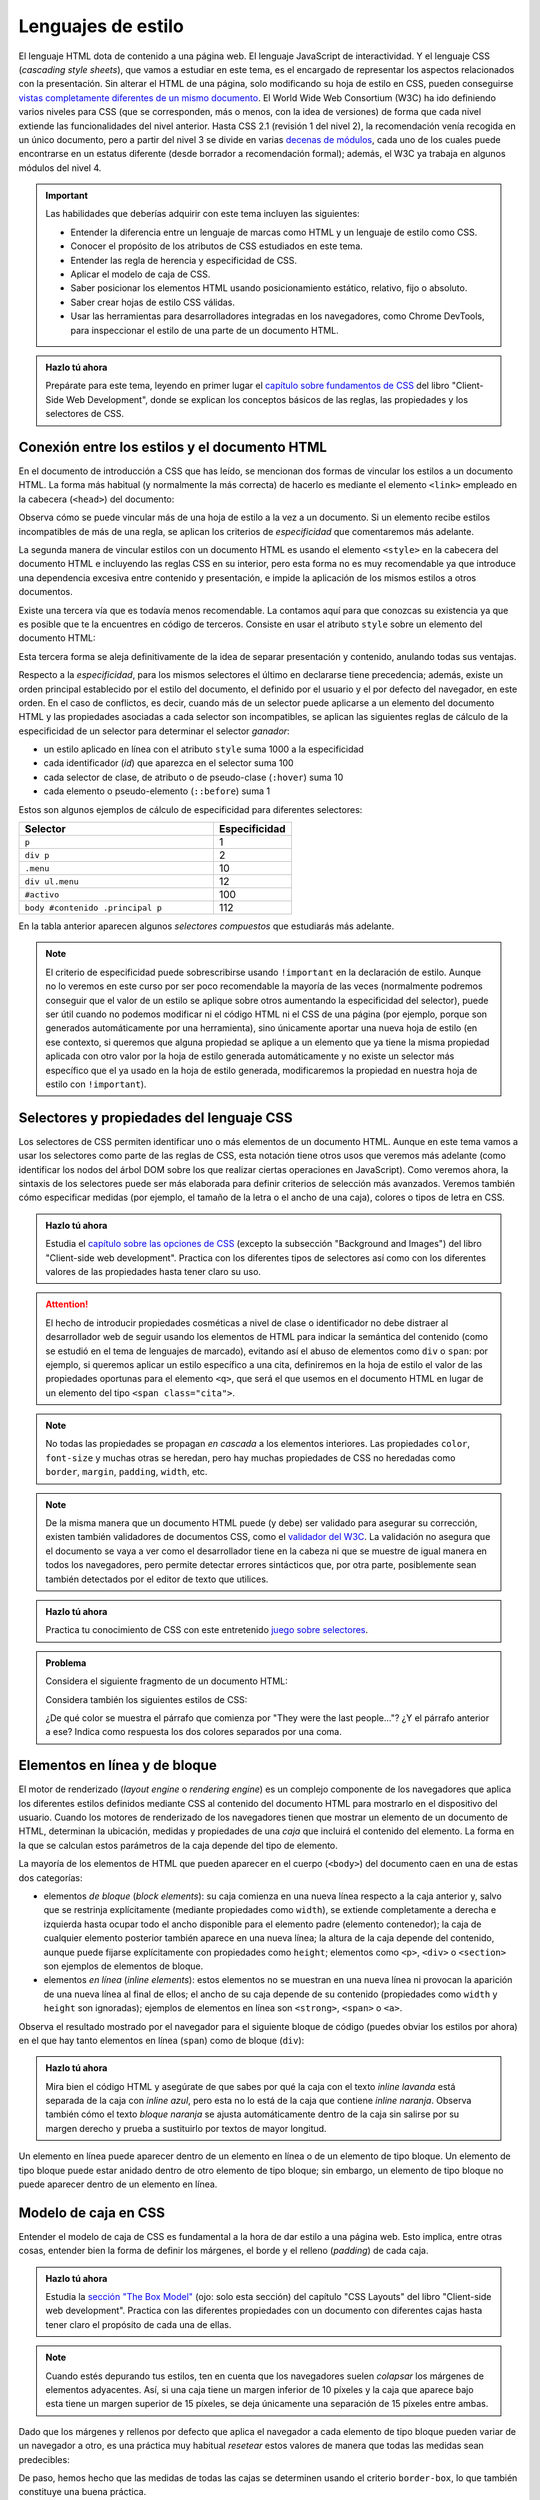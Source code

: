 .. role:: problema-contador

Lenguajes de estilo
===================

El lenguaje HTML dota de contenido a una página web. El lenguaje JavaScript de interactividad. Y el lenguaje CSS (*cascading style sheets*), que vamos a estudiar en este tema, es el encargado de representar los aspectos relacionados con la presentación. Sin alterar el HTML de una página, solo modificando su hoja de estilo en CSS, pueden conseguirse `vistas completamente diferentes de un mismo documento`_. El World Wide Web Consortium (W3C) ha ido definiendo varios niveles para CSS (que se corresponden, más o menos, con la idea de versiones) de forma que cada nivel extiende las funcionalidades del nivel anterior. Hasta CSS 2.1 (revisión 1 del nivel 2), la recomendación venía recogida en un único documento, pero a partir del nivel 3 se divide en varias `decenas de módulos`_, cada uno de los cuales puede encontrarse en un estatus diferente (desde borrador a recomendación formal); además, el W3C ya trabaja en algunos módulos del nivel 4.

.. _`vistas completamente diferentes de un mismo documento`: http://csszengarden.com/
.. _`decenas de módulos`: https://www.w3.org/Style/CSS/


.. Important::

    Las habilidades que deberías adquirir con este tema incluyen las siguientes:

    - Entender la diferencia entre un lenguaje de marcas como HTML y un lenguaje de estilo como CSS.
    - Conocer el propósito de los atributos de CSS estudiados en este tema.
    - Entender las regla de herencia y especificidad de CSS.
    - Aplicar el modelo de caja de CSS.
    - Saber posicionar los elementos HTML usando posicionamiento estático, relativo, fijo o absoluto.
    - Saber crear hojas de estilo CSS válidas.
    - Usar las herramientas para desarrolladores integradas en los navegadores, como Chrome DevTools, para inspeccionar el estilo de una parte de un documento HTML.


.. admonition:: Hazlo tú ahora
  :class: hazlotu

  Prepárate para este tema, leyendo en primer lugar el `capítulo sobre fundamentos de CSS`_ del libro "Client-Side Web Development", donde se explican los conceptos básicos de las reglas, las propiedades y los selectores de CSS.

  .. _`capítulo sobre fundamentos de CSS`: https://info340.github.io/css.html


Conexión entre los estilos y el documento HTML
----------------------------------------------

En el documento de introducción a CSS que has leído, se mencionan dos formas de vincular los estilos a un documento HTML. La forma más habitual (y normalmente la más correcta) de hacerlo es mediante el elemento ``<link>`` empleado en la cabecera (``<head>``) del documento:

.. code-block:: html
  :linenos:

  <head>
    ...
    <link rel="stylesheet" href="css/style.css">
    <link rel="stylesheet" href="css/style2.css">
    ...
  </head>

Observa cómo se puede vincular más de una hoja de estilo a la vez a un documento. Si un elemento recibe estilos incompatibles de más de una regla, se aplican los criterios de *especificidad* que comentaremos más adelante. 

La segunda manera de vincular estilos con un documento HTML es usando el elemento ``<style>`` en la cabecera del documento HTML e incluyendo las reglas CSS en su interior, pero esta forma no es muy recomendable ya que introduce una dependencia excesiva entre contenido y presentación, e impide la aplicación de los mismos estilos a otros documentos.

Existe una tercera vía que es todavía menos recomendable. La contamos aquí para que conozcas su existencia ya que es posible que te la encuentres en código de terceros. Consiste en usar el atributo ``style`` sobre un elemento del documento HTML:

.. code-block:: html
  :linenos:

  <body>
    ...
    <p style="color:red; font-style:italic;">
      ...
    </p>
    ...
  </body>

Esta tercera forma se aleja definitivamente de la idea de separar presentación y contenido, anulando todas sus ventajas.

Respecto a la *especificidad*, para los mismos selectores el último en declararse tiene precedencia; además, existe un orden principal establecido por el estilo del documento, el definido por el usuario y el por defecto del navegador, en este orden. En el caso de conflictos, es decir, cuando más de un selector puede aplicarse a un elemento del documento HTML y las propiedades asociadas a cada selector son incompatibles, se aplican las siguientes reglas de cálculo de la especificidad de un selector para determinar el selector *ganador*: 

- un estilo aplicado en línea con el atributo ``style`` suma 1000 a la especificidad
- cada identificador (*id*) que aparezca en el selector suma 100
- cada selector de clase, de atributo o de pseudo-clase (``:hover``) suma 10
- cada elemento o pseudo-elemento (``::before``) suma 1

Estos son algunos ejemplos de cálculo de especificidad para diferentes selectores:

.. list-table::
    :widths: 50 20
    :header-rows: 1
    
    * - Selector
      - Especificidad
    * - ``p``
      - 1
    * - ``div p``
      - 2
    * - ``.menu``
      - 10
    * - ``div ul.menu``
      - 12
    * - ``#activo``
      - 100
    * - ``body #contenido .principal p``
      - 112

En la tabla anterior aparecen algunos *selectores compuestos* que estudiarás más adelante.

.. Note::

  El criterio de especificidad puede sobrescribirse usando ``!important`` en la declaración de estilo. Aunque no lo veremos en este curso por ser poco recomendable la mayoría de las veces (normalmente podremos conseguir que el valor de un estilo se aplique sobre otros aumentando la especificidad del selector), puede ser útil cuando no podemos modificar ni el código HTML ni el CSS de una página (por ejemplo, porque son generados automáticamente por una herramienta), sino únicamente aportar una nueva hoja de estilo (en ese contexto, si queremos que alguna propiedad se aplique a un elemento que ya tiene la misma propiedad aplicada con otro valor por la hoja de estilo generada automáticamente y no existe un selector más específico que el ya usado en la hoja de estilo generada, modificaremos la propiedad en nuestra hoja de estilo con ``!important``).


Selectores y propiedades del lenguaje CSS
-----------------------------------------

Los selectores de CSS permiten identificar uno o más elementos de un documento HTML. Aunque en este tema vamos a usar los selectores como parte de las reglas de CSS, esta notación tiene otros usos que veremos más adelante (como identificar los nodos del árbol DOM sobre los que realizar ciertas operaciones en JavaScript). Como veremos ahora, la sintaxis de los selectores puede ser más elaborada para definir criterios de selección más avanzados. Veremos también cómo especificar medidas (por ejemplo, el tamaño de la letra o el ancho de una caja), colores o tipos de letra en CSS.

.. admonition:: Hazlo tú ahora
  :class: hazlotu

  Estudia el `capítulo sobre las opciones de CSS`_ (excepto la subsección "Background and Images") del libro "Client-side web development". Practica con los diferentes tipos de selectores así como con los diferentes valores de las propiedades hasta tener claro su uso.

  .. _`capítulo sobre las opciones de CSS`: https://info340.github.io/css-options.html


.. Attention::

  El hecho de introducir propiedades cosméticas a nivel de clase o identificador no debe distraer al desarrollador web de seguir usando los elementos de HTML para indicar la semántica del contenido (como se estudió en el tema de lenguajes de marcado), evitando así el abuso de elementos como ``div`` o ``span``: por ejemplo, si queremos aplicar un estilo específico a una cita, definiremos en la hoja de estilo el valor de las propiedades oportunas para el elemento ``<q>``, que será el que usemos en el documento HTML en lugar de un elemento del tipo ``<span class="cita">``.


.. Note::

  No todas las propiedades se propagan *en cascada* a los elementos interiores. Las propiedades ``color``, ``font-size`` y muchas otras se heredan, pero hay muchas propiedades de CSS no heredadas como ``border``, ``margin``, ``padding``, ``width``, etc.


.. Note::

  De la misma manera que un documento HTML puede (y debe) ser validado para asegurar su corrección, existen también validadores de documentos CSS, como el `validador del W3C`_. La validación no asegura que el documento se vaya a ver como el desarrollador tiene en la cabeza ni que se muestre de igual manera en todos los navegadores, pero permite detectar errores sintácticos que, por otra parte, posiblemente sean también detectados por el editor de texto que utilices.

  .. _`validador del W3C`: http://jigsaw.w3.org/css-validator/


.. admonition:: Hazlo tú ahora
  :class: hazlotu

  Practica tu conocimiento de CSS con este entretenido `juego sobre selectores`_.

  .. _`juego sobre selectores`: https://flukeout.github.io/


.. admonition:: :problema-contador:`Problema`

  Considera el siguiente fragmento de un documento HTML:

  .. code-block:: html
    :linenos:

    <body>
      <section>
        <header><h1>The Boy Who Lived</h1></header>
        <p>Mr. and Mrs. Dursley, of number four, Privet Drive, 
          were proud to say that they were perfectly normal, 
          thank you very much.</p>
        <p class="last">They were the last people you'd expect to 
          be involved in anything strange or mysterious, because they
          just didn't hold with such nonsense.</p>
      </section>
    </body>

  Considera también los siguientes estilos de CSS:

  .. code-block:: css
    :linenos:

    p {
      color: red;
    }
    p.last {
      color: gray;
    }
    section > p {
      color: blueviolet;
    }
    header h1 p {
      color: green;
    }
    section {
      color: lightskyblue;
    }
    p {
      color: black;
    }

  ¿De qué color se muestra el párrafo que comienza por "They were the last people..."? ¿Y el párrafo anterior a ese? Indica como respuesta los dos colores separados por una coma.

  .. solución: gray, blueviolet; https://jsfiddle.net/vhbc4t5s/


Elementos en línea y de bloque
------------------------------

El motor de renderizado (*layout engine* o *rendering engine*) es un complejo componente de los navegadores que aplica los diferentes estilos definidos mediante CSS al contenido del documento HTML para mostrarlo en el dispositivo del usuario.  Cuando los motores de renderizado de los navegadores tienen que mostrar un elemento de un documento de HTML, determinan la ubicación, medidas y propiedades de una *caja* que incluirá el contenido del elemento. La forma en la que se calculan estos parámetros de la caja depende del tipo de elemento. 

La mayoría de los elementos de HTML que pueden aparecer en el cuerpo (``<body>``) del documento caen en una de estas dos categorías:

- elementos *de bloque* (*block elements*): su caja comienza en una nueva línea respecto a la caja anterior y, salvo que se restrinja explícitamente (mediante propiedades como ``width``), se extiende completamente a derecha e izquierda hasta ocupar todo el ancho disponible para el elemento padre (elemento contenedor); la caja de cualquier elemento posterior también aparece en una nueva línea; la altura de la caja depende del contenido, aunque puede fijarse explícitamente con propiedades como ``height``; elementos como ``<p>``, ``<div>`` o ``<section>`` son ejemplos de elementos de bloque.
- elementos *en línea* (*inline elements*): estos elementos no se muestran en una nueva línea ni provocan la aparición de una nueva línea al final de ellos; el ancho de su caja depende de su contenido (propiedades como ``width`` y ``height`` son ignoradas); ejemplos de elementos en línea son ``<strong>``, ``<span>`` o ``<a>``.

Observa el resultado mostrado por el navegador para el siguiente bloque de código (puedes obviar los estilos por ahora) en el que hay tanto elementos en línea (``span``) como de bloque (``div``):

.. code-block:: html
  :linenos:

  <div>
    <span>inline naranja</span><span>inline azul</span>
    <span>inline lila</span>
    <div>bloque naranja</div>
    <div>bloque azul</div>
  </div>

.. raw:: html

  <div id="basico">
    <script>
      var root = document.querySelector('#basico').attachShadow({mode:'open'});
      root.innerHTML = `
        <style>
        .cuadrados {
          background: gainsboro; 
          padding: 10px; 
          margin-bottom: 20px;
        }
        .orange {         
          background: orange;
          height: 100px;
          width: 100px;
        }
        .blue {
          background: lightskyblue;
          height: 100px;
          width: 100px; 
        }
        .lavender {
          background: lavender;
          height: 100px;
          width: 100px; 
        }
        </style>
        <div class="cuadrados">
          <span class="orange">inline naranja</span><span class="blue">inline azul</span>
          <span class="lavender">inline lavanda</span>
          <div class="orange">bloque naranja</div>
          <div class="blue">bloque azul</div>
        </div>`;
    </script>
  </div>

.. admonition:: Hazlo tú ahora
  :class: hazlotu

  Mira bien el código HTML y asegúrate de que sabes por qué la caja con el texto *inline lavanda* está separada de la caja con *inline azul*, pero esta no lo está de la caja que contiene *inline naranja*. Observa también cómo el texto *bloque naranja* se ajusta automáticamente dentro de la caja sin salirse por su margen derecho y prueba a sustituirlo por textos de mayor longitud.

Un elemento en línea puede aparecer dentro de un elemento en línea o de un elemento de tipo bloque. Un elemento de tipo bloque puede estar anidado dentro de otro elemento de tipo bloque; sin embargo, un elemento de tipo bloque no puede aparecer dentro de un elemento en línea.


Modelo de caja en CSS
---------------------

Entender el modelo de caja de CSS es fundamental a la hora de dar estilo a una página web. Esto implica, entre otras cosas, entender bien la forma de definir los márgenes, el borde y el relleno (*padding*) de cada caja.

.. admonition:: Hazlo tú ahora
  :class: hazlotu

  Estudia la `sección "The Box Model"`_ (ojo: solo esta sección) del capítulo "CSS Layouts" del libro "Client-side web development". Practica con las diferentes propiedades con un documento con diferentes cajas hasta tener claro el propósito de cada una de ellas.

  .. _`sección "The Box Model"`: https://info340.github.io/css-layouts.html#box-model


.. Note::

  Cuando estés depurando tus estilos, ten en cuenta que los navegadores suelen *colapsar* los márgenes de elementos adyacentes. Así, si una caja tiene un margen inferior de 10 píxeles y la caja que aparece bajo esta tiene un margen superior de 15 píxeles, se deja únicamente una separación de 15 píxeles entre ambas.

Dado que los márgenes y rellenos por defecto que aplica el navegador a cada elemento de tipo bloque pueden variar de un navegador a otro, es una práctica muy habitual *resetear* estos valores de manera que todas las medidas sean predecibles:

.. code-block:: css
  :linenos:

    * {
      margin: 0;
      padding: 0;
      box-sizing: border-box;
    }

De paso, hemos hecho que las medidas de todas las cajas se determinen usando el criterio ``border-box``, lo que también constituye una buena práctica.


.. admonition:: :problema-contador:`Problema`

  Dibuja de la forma más precisa que puedas cómo representaría un navegador el siguiente bloque de código. No es necesario que los colores o el tipo de letra coincidan. Todos los tamaños han de mantener de forma aproximada la misma proporcionalidad que tendrían en la ventana del navegador: decide cuál es el tamaño en papel de, por ejemplo, 10 píxeles, y mantén la escala en todos los elementos.

  .. code-block:: html
    :linenos:

    <body>
      <div id="peligrosas">
        colacuerno
        <div id="basilisco">basilisco</div>
      </div>
      <div id="hipogrifo">hipogrifo</div>
    <body>

  Considera que se están aplicando los siguientes estilos:

  .. code-block:: css
    :linenos:

    * {
      margin: 0;
      padding: 0;
      box-sizing: border-box;
    }
    body {
      margin: 10px;
    }
    #peligrosas {         
      width: 200px;
      border: 1px solid darkgray;
      padding-left: 50px;
      padding-bottom: 50px;
    }
    #basilisco {
      width: 50px; 
    }
    #hipogrifo {
      width: 100px;
      border: 1px dotted darkgray;
      text-align: right;
      padding-bottom: 50px;
    }

  .. solución: https://jsfiddle.net/xep58sr7/


.. admonition:: :problema-contador:`Problema`

  Considera el siguiente fragmento de un documento HTML:

  .. code-block:: html
    :linenos:

    <body>
      <h1>Lista</h1>
      <section>
        <article>artículo1</article>
        <article>artículo2</article>
      </section>
    </body>

  Teníamos una hoja de estilo que asignaba estilos a cada elemento para que el documento se visualizara como sigue (el fondo gris representa la ventana del navegador):
  
  .. raw:: html

    <div id="problema-borrado">
      <script>
        var root = document.querySelector('#problema-borrado').attachShadow({mode:'open'});
        root.innerHTML = `
          <style>
          .cuadrados {
            background: gainsboro; 
            padding: 10px; 
            margin-bottom: 20px;
          }
          h1, section, article {
            display: inline;
          }
          h1::after {
            content: ": ";
          }
          h1 {
            font-family: sans-serif;
            font-style: italic;
          }
          article {
            font-family: serif;
          }
          </style>
          <div class="cuadrados">
            <h1>Lista</h1>
            <section>
              <article>artículo1</article>
              <article>artículo2</article>
            </section>
          </div>`;
      </script>
    </div>
  
  Lamentablemente, las propiedades del fichero CSS se nos han borrado y solo nos han quedado las siguientes reglas vacías que únicamente tienen selector pero ninguna propiedad:

  .. code-block:: css
    :linenos:

    h1, section, article {  }
    h1::after {  }
    h1 {  }
    article {  }

  Indica en qué regla de las anteriores hay que colocar cada una de las siguientes propiedades CSS para que el documento HTML se vuelva a visualizar como antes:

  1. ``font-family:serif``
  2. ``display:inline``
  3. ``font-family:sans-serif``
  4. ``content:": "``
  5. ``font-style:italic``

  Para abreviar, usa una notación como la de la siguiente posible respuesta (incorrecta): ``h1, section, article {1}`` / ``h1::after {1;2}`` / ``h1 {3;4}`` / ``article {5}``.

  .. solución: h1, section, article {2} / h1::after {4} / h1 {3,5} / article {1}; https://jsfiddle.net/b6qnrpy3/


.. admonition:: :problema-contador:`Problema`

  Dado el siguiente fragmento de un documento HTML, indica un selector que tenga menos de 10 caracteres y que permita seleccionar el párrafo que contiene la cadena ``dos``:

  .. code-block:: html
    :linenos:

    <body>
      <header>
        <h1>a</h1>
      </header>
      <main id="principal" class="info-descripción act">
        <h2>b</h2>
        <p>uno</p>
        <p id="info-detalle" class="act">dos</p>
      </main>
      <section>
        <h2>c</h2>
        <p>tres</p>
        <p lang="ca" class="act">quatre</p>
      </section>
    </body>

  .. solución: man .act; https://jsfiddle.net/2mt1p7he/

.. admonition:: :problema-contador:`Problema`

  Indica la palabra con la que rellenar el hueco de la siguiente frase para que sea correcta: el selector ``#a[href="https://example.org"]`` es un selector compuesto que incluye un selector de ``_____`` y un selector de identificador.

  .. solución: atributos


.. Note::

  Independientemente del tipo (en línea o bloque) que un elemento tenga por defecto en HTML, el tipo puede cambiarse mediante la propiedad ``display`` usando los valores ``block`` e ``inline``. Además, podemos dar a un elemento el tipo ``inline-block`` que hace que se comporte como un elemento en línea, pero para el que se tienen en cuenta el ancho, el alto o los márgenes de manera que los elementos circundantes respetan el espacio de la caja, lo que no ocurre con los elementos en línea. La propiedad ``display`` también puede tomar el valor ``none``; en ese caso, el contenido del elemento no se visualiza en la ventana del navegador ni se reserva sitio alguno para él.


Posicionamiento
---------------

Las opciones anteriores son bastante limitadas y es habitual que necesitemos más libertad a la hora de distribuir el contenido de los elementos en una página web. Una de las formas básicas de conseguirlo es a través del atributo ``position``, que puede tener los valores ``static``, ``relative``, ``absolute``, ``fixed`` y ``sticky``.

Posicionamiento estático
~~~~~~~~~~~~~~~~~~~~~~~~

El posicionamiento ``static`` corresponde al comportamiento por defecto que ya hemos visto: cada elemento de tipo bloque se muestra en la línea siguiente al elemento anterior. Si un elemento no tiene asociado explícitamente ningún valor en su propiedad ``position`` esta tomará el valor ``static``.

Considera el siguiente fragmento de HTML:

.. code-block:: html
  :linenos:

  <div class="cuadrados">
    <div class="orange">naranja</div>
    <div class="blue">azul</div>
    <div class="lavender">lavanda</div>
  </div>

Y considera el siguiente código CSS:

.. code-block:: css
  :linenos:

  .cuadrados {
    background: gainsboro; 
    padding: 10px; 
  }
  .orange {         
    background: orange;
    height: 100px;
    width: 100px;
  }
  .blue {
    background: lightskyblue;
    height: 100px;
    width: 100px; 
    position: static; 
  }
  .lavender {
    background: lavender;
    height: 100px;
    width: 100px; 
  }

Puedes observar cómo el uso de ``static`` en la propiedad ``position`` de uno de los cuadrados no introduce ningún cambio respecto a la forma que ya conocíamos de representar los elementos de tipo bloque:

.. raw:: html
  
  <div id="estatico">
    <script>
      var root = document.querySelector('#estatico').attachShadow({mode:'open'});
      root.innerHTML = `
        <style>
        .cuadrados {
          background: gainsboro; 
          padding: 10px; 
          margin-bottom: 20px;
        }
        .orange {         
          background: orange;
          height: 100px;
          width: 100px;
        }
        .blue {
          background: lightskyblue;
          height: 100px;
          width: 100px; 
          position: static; 
        }
        .lavender {
          background: lavender;
          height: 100px;
          width: 100px; 
        }
        </style>
        <div class="cuadrados">
          <div class="orange">naranja</div>
          <div class="blue">azul</div>
          <div class="lavender">lavanda</div>
        </div>`;
    </script>
  </div>
  
Posicionamiento relativo
~~~~~~~~~~~~~~~~~~~~~~~~

El posicionamiento ``relative`` nos permite cambiar la posición por defecto de un elemento, moviéndolo de la posición que le habría correspondido por defecto con ayuda de las propiedades ``top``, ``bottom``, ``left`` y ``right``. Por poner un ejemplo, extensible a las otras tres propiedades, el valor de ``left`` es aquí la distancia del borde izquierdo de la ubicación donde se habría colocado la caja del elemento por defecto al borde izquierdo de la ubicación en la que finalmente se colocará.

Vamos a mover el cuadrado azul a la derecha del lavanda; para ello indicamos que vamos a sumar 100 píxeles a la posición de su parte superior y la misma cantidad a su posición izquierda:

.. code-block:: css
  :linenos:

  .blue {
    background: lightskyblue;
    height: 100px;
    width: 100px; 
    position: relative;
    top: 100px;
    left: 100px;
  }

.. raw:: html
  
  <div id="relativo">
    <script>
      var root = document.querySelector('#relativo').attachShadow({mode:'open'});
      root.innerHTML = `
        <style>
        .cuadrados {
          background: gainsboro; 
          padding: 10px; 
          margin-bottom: 20px;
        }
        .orange {         
          background: orange;
          height: 100px;
          width: 100px;
        }
        .blue {
          background: lightskyblue;
          height: 100px;
          width: 100px; 
          position: relative;
          top: 100px;
          left: 100px; 
        }
        .lavender {
          background: lavender;
          height: 100px;
          width: 100px; 
        }
        </style>
        <div class="cuadrados">
          <div class="orange">naranja</div>
          <div class="blue">azul</div>
          <div class="lavender">lavanda</div>
        </div>`;
    </script>
  </div>

Observa cómo el espacio por defecto que ocupaba el cuadrado azul no ha sido ocupado por ningún otro elemento. Es como si el motor de visualización del navegador ignorara el posicionamiento relativo en una primera pasada y lo tuviera en cuenta en una segunda pasada tras haber colocado todos los elementos de la página.

Podemos incluso *invadir* el espacio de otros cuadrados, usar valores negativos o salirnos del espacio del elemento contenedor:

.. code-block:: css
  :linenos:

    .blue {
      background: lightskyblue;
      height: 100px;
      width: 100px; 
      position: relative;
      top: 50px;
      left: -25px;
    }

.. raw:: html
  
  <div id="relativo3">
    <script>
      var root = document.querySelector('#relativo3').attachShadow({mode:'open'});
      root.innerHTML = `
        <style>
        .cuadrados {
          background: gainsboro; 
          padding: 10px; 
          margin-bottom: 20px;
        }
        .orange {         
          background: orange;
          height: 100px;
          width: 100px;
        }
        .blue {
          background: lightskyblue;
          height: 100px;
          width: 100px; 
          position: relative;
          top: 50px;
          left: -25px;
        }
        .lavender {
          background: lavender;
          position: relative;
          height: 100px;
          width: 100px; 
        }
        </style>
        <div class="cuadrados">
          <div class="orange">naranja</div>
          <div class="blue">azul</div>
          <div class="lavender">lavanda</div>
        </div>`;
    </script>
  </div>

Como ves, la caja lavanda se ha superpuesto a la azul. Para que se quede "debajo", es necesario usar la propiedad ``z-index`` que permite especificar *capas* en la página web, de manera que la capa 0 es la capa de visualización por defecto y valores negativos o positivos corresponden a capas más alejadas o cercanas al *visualizador*, respectivamente:

.. code-block:: css
  :linenos:

  .blue {
    background: lightskyblue;
    height: 100px;
    width: 100px; 
    position: relative;
    top: 50px;
    left: -25px;
    z-index: 2;
  }
  .lavender {
    background: lavender;
    height: 100px;
    width: 100px; 
    position: relative;
    z-index: 1;
  }

.. raw:: html
  
  <div id="relativo4">
    <script>
      var root = document.querySelector('#relativo4').attachShadow({mode:'open'});
      root.innerHTML = `
        <style>
        .cuadrados {
          background: gainsboro; 
          padding: 10px; 
          margin-bottom: 20px;
        }
        .orange {         
          background: orange;
          height: 100px;
          width: 100px;
        }
        .blue {
          background: lightskyblue;
          height: 100px;
          width: 100px; 
          position: relative;
          top: 50px;
          left: -25px;
          z-index: 2;
        }
        .lavender {
          background: lavender;
          height: 100px;
          width: 100px;
          position: relative;
          z-index: 1;
        }
        </style>
        <div class="cuadrados">
          <div class="orange">naranja</div>
          <div class="blue">azul</div>
          <div class="lavender">lavanda</div>
        </div>`;
    </script>
  </div>

La propiedad ``z-index`` solo funciona si el elemento *está posicionado*. Diremos que un elemento *está posicionado* si el valor de su posición es cualquiera excepto ``static``. Por ello es por lo que hemos tenido que añadir un posicionamiento relativo a la caja lavanda (pero no hemos cambiado ninguna propiedad como ``top``, ``bottom``, ``left`` o ``right`` para no cambiar su posición).

Finalmente, observa cómo con el uso adecuado del posicionamiento relativo podemos cambiar el orden en el que se muestra la información en el navegador respecto al orden inicialmente definido en el documento HTML:

.. code-block:: css
  :linenos:

  .orange {         
    background: orange;
    height: 100px;
    width: 100px;
    position: relative;
    top: 200px;
  }
  .blue {
    background: lightskyblue;
    height: 100px;
    width: 100px;
  }
  .lavender {
    background: lavender;
    height: 100px;
    width: 100px;
    position: relative;
    top: -200px;
  }

.. raw:: html
  
  <div id="relativo6">
    <script>
      var root = document.querySelector('#relativo6').attachShadow({mode:'open'});
      root.innerHTML = `
        <style>
        .cuadrados {
          background: gainsboro; 
          padding: 10px; 
          margin-bottom: 20px;
        }
        .orange {         
          background: orange;
          height: 100px;
          width: 100px;
          position: relative;
          top: 200px;
        }
        .blue {
          background: lightskyblue;
          height: 100px;
          width: 100px;
        }
        .lavender {
          background: lavender;
          height: 100px;
          width: 100px;
          position: relative;
          top: -200px;
        }
        </style>
        <div class="cuadrados">
          <div class="orange">naranja</div>
          <div class="blue">azul</div>
          <div class="lavender">lavanda</div>
        </div>`;
    </script>
  </div>

Posicionamiento absoluto
~~~~~~~~~~~~~~~~~~~~~~~~

Si el posicionamiento ``relative`` que acabamos de ver permite colocar un elemento de forma relativa a su posición por defecto, el posicionamiento ``absolute`` permite colocarlo de forma relativa al elemento padre (más abajo matizaremos esto). En este caso, no *deja hueco*, porque nunca llega a tener una posición original propia. Además, de nuevo podemos usar las propiedades ``top``, ``bottom``, ``left`` y ``right`` para moverlo. Por poner un ejemplo, extensible a las otras tres propiedades, el valor de ``left`` es la distancia del borde izquierdo de la caja contenedora al borde izquierdo de la caja que resultará para el nuevo elemento.

.. code-block:: css
  :linenos:

  .cuadrados {
    background: gainsboro; 
    padding: 10px; 
    position: relative;
  }
  .blue {
    background: lightskyblue;
    height: 100px;
    width: 100px; 
    position: absolute;
    top: 0px;
    right: 0px;
  }

.. raw:: html
  
  <div id="relativo5">
    <script>
      var root = document.querySelector('#relativo5').attachShadow({mode:'open'});
      root.innerHTML = `
        <style>
        .cuadrados {
          position: relative;
          background: gainsboro; 
          padding: 10px; 
          margin-bottom: 20px;
        }
        .orange {         
          background: orange;
          height: 100px;
          width: 100px;
        }
        .blue {
          background: lightskyblue;
          height: 100px;
          width: 100px; 
          position: absolute;
          top: 0px;
          right: 0px;
        }
        .lavender {
          background: lavender;
          height: 100px;
          width: 100px;
        }
        </style>
        <div class="cuadrados">
          <div class="orange">naranja</div>
          <div class="blue">azul</div>
          <div class="lavender">lavanda</div>
        </div>`;
    </script>
  </div>

Observa cómo además de añadir las propiedades ``position``, ``left`` y ``right`` al elemento azul, hemos añadido ``position: relative`` al padre (esto es, al elemento contenedor). Esto es así porque las reglas son un poco más complejas que las mencionadas anteriormente: en realidad, el posicionamiento absoluto usa como referencia el primer ancestro que *esté posicionado*, es decir, como ya hemos dicho antes, aquel que tenga un posicionamiento no estático. Si tras ascender por el árbol buscando un ancestro posicionado, el navegador no encontrara ninguno, el elemento con posicionamiento absoluto se posicionaría con respecto al elemento ``<body>``.

.. Note::

  Es muy recomendable que al usar el posicionamiento absoluto siempre indiques el valor para uno de las desplazamientos ``left``/``right`` y para uno de los desplazamientos ``top``/``bottom``, ya que el comportamiento por defecto puede no coincidir con el esperado. Por ejemplo, si se omiten todos los desplazamientos, estos toman el valor por defecto ``auto``, que implica que el elemento permanece en su posición estática, aunque sin ocupar espacio propio por ser un elemento absoluto. Por otro lado, si se indican valores tanto para ``left`` como para ``right`` (lo que no es recomendable) el valor de la propiedad ``left`` prevalece. En el caso de ``top`` y ``bottom``, es el valor de ``top`` el que gana. En realidad, ``left`` prevalece si el sentido de escritura es de izquierda a derecha y no de derecha a izquierda como pasa en lenguas como el árabe, pero no entraremos en esos detalles en esta asignatura.

  .. Valores por defecto de los offsets: https://stackoverflow.com/a/19969046

Posicionamiento fijo
~~~~~~~~~~~~~~~~~~~~

Al igual que con el posicionamiento absoluto, en el posicionamiento ``fixed`` no se aplica el flujo normal para el elemento correspondiente y este no deja ningún hueco. Las diferencias con el posicionamiento fijo son:

- Los desplazamientos son relativos a la ventana del documento.
- La caja se mantiene en esa posición de la ventana aunque el usuario se desplace arriba o abajo (*scroll*) por el documento.

.. admonition:: Hazlo tú ahora
  :class: hazlotu

  Juega con el posicionamiento fijo y con los otros tipos de posicionamiento estudiados en este tema, usando inicialmente para ello el ejemplo de los cuadrados de colores. Usar un entorno de trabajo como JSFiddle (puedes partir de `este código`_ y modificarlo) te simplificará la tarea ya que puedes ir realizando cambios en las propiedades CSS y viendo inmediatamente su efecto en la visualización del documento pulsando :guilabel:`Run` o con el atajo de teclado :kbd:`Ctrl+Enter`. Para poder estudiar bien el posicionamiento fijo tendrás que añadir más contenido al documento hasta conseguir que aparezca la barra de desplazamiento. Cuando un desarrollador web necesita rellenar con texto un documento HTML para observar el resultado en un navegador pero no le interesa el contenido del texto en sí, es habitual que recurra a `generadores de texto de relleno`_ basados en frases escritas en latín.

  .. _`este código`: https://jsfiddle.net/d0pqgzr7/
  .. _`generadores de texto de relleno`: https://getlorem.com/


.. admonition:: :problema-contador:`Problema`

  Considera el siguiente fragmento de un documento HTML:

  .. code-block:: html
    :linenos:

    <body>
      <div class="cuadrados">
        <div class="orange">naranja</div>
        <div class="blue">azul</div>
        <div class="lavender">lavanda</div>
        <div class="palegreen">verde</div>
      </div>
    </body>
    
  Considera también los siguientes estilos de CSS:

  .. code-block:: css
    :linenos:

    .cuadrados {
      background: gainsboro; 
      padding: 10px; 
      margin-bottom: 20px;
    }
    .orange {         
      background: orange;
      height: 100px;
      width: 100px;
    }
    .blue {
      background: lightskyblue;
      height: 100px;
      width: 100px;
      position: relative;
      top: -100px;
      left: 100px;
    }
    .lavender {
      background: lavender;
      height: 100px;
      width: 100px;
      position: relative;
      top: -100px;
    }
    .palegreen {
      background: palegreen;
      height: 100px;
      width: 100px;
      position: relative;
      /* @1 */
    }

  Indica el código CSS por el que es necesario sustituir el comentario que contiene ``@1`` para que el fragmento HTML se muestre como sigue:

  .. raw:: html

    <div id="problema-puzle">
    <script>
      var root = document.querySelector('#problema-puzle').attachShadow({mode:'open'});
      root.innerHTML = `
        <style>
        .cuadrados {
          background: gainsboro; 
          padding: 10px; 
          margin-bottom: 20px;
        }
        .orange {         
          background: orange;
          height: 100px;
          width: 100px;
        }
        .blue {
          background: lightskyblue;
          height: 100px;
          width: 100px;
          position: relative;
          top: -100px;
          left: 100px;
        }
        .lavender {
          background: lavender;
          height: 100px;
          width: 100px;
          position: relative;
          top: -100px;
        }
        .palegreen {
          background: palegreen;
          height: 100px;
          width: 100px;
          position: relative;
          top: -200px;
          left: 100px;
        }
        </style>
        <div class="cuadrados">
          <div class="orange">naranja</div>
          <div class="blue">azul</div>
          <div class="lavender">lavanda</div>
          <div class="palegreen">verde</div>
        </div>`;
    </script>
    </div>
    
  Considera que no hay otros estilos definidos que puedan entrar en conflicto con los que escribas.


Herramientas para desarrolladores
---------------------------------

Las herramientas para desarrolladores que incorporan los navegadores permiten no solo inspeccionar información referente a HTML, sino también verificar o modificar aspectos relativos a los estilos de CSS.

.. admonition:: Hazlo tú ahora
  :class: hazlotu

  Familiarízate, siguiendo esta `página de su documentación`_, con la sección :guilabel:`Styles` de la pestaña :guilabel:`Elements` del entorno de las Chrome DevTools. Después, estudia opciones más avanzadas siguiendo esta `otra página`_. Práctica las distintas posibilidades de los estilos en DevTools con un documento de HTML como este_.

  .. _`página de su documentación`: https://developers.google.com/web/tools/chrome-devtools/css
  .. _`otra página`: https://developers.google.com/web/tools/chrome-devtools/css/reference
  .. _este: https://htmldog.com/guides/html/intermediate/sectioning/



Chuletas de resumen
-------------------

Ahora que ya sabes HTML y CSS te puede vebir bien tener a mano esta `chuleta de CSS`_ de Adam Marsdem y esta `otra de HTML y CSS`_ de acchou.

.. _`chuleta de CSS`: https://adam-marsden.co.uk/css-cheat-sheet
.. _`otra de HTML y CSS`: https://acchou.github.io/html-css-cheat-sheet/html-css-cheat-sheet.html
